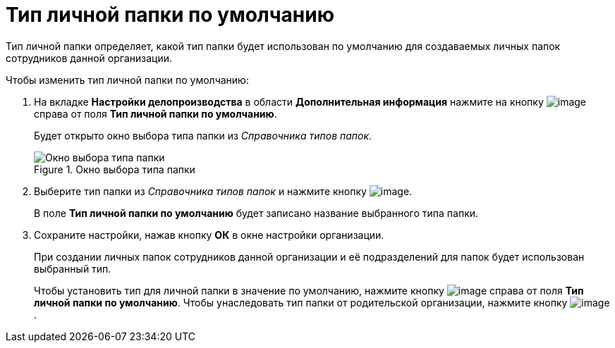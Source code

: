 = Тип личной папки по умолчанию

Тип личной папки определяет, какой тип папки будет использован по умолчанию для создаваемых личных папок сотрудников данной организации.

.Чтобы изменить тип личной папки по умолчанию:
. На вкладке *Настройки делопроизводства* в области *Дополнительная информация* нажмите на кнопку image:buttons/staff_treedots.png[image] справа от поля *Тип личной папки по умолчанию*.
+
Будет открыто окно выбора типа папки из _Справочника типов папок_.
+
.Окно выбора типа папки
image::staff_FoldersType_select.png[Окно выбора типа папки]
+
. Выберите тип папки из _Справочника типов папок_ и нажмите кнопку image:buttons/staff_Check_folderstype.png[image].
+
В поле *Тип личной папки по умолчанию* будет записано название выбранного типа папки.
. Сохраните настройки, нажав кнопку *ОК* в окне настройки организации.
+
При создании личных папок сотрудников данной организации и её подразделений для папок будет использован выбранный тип.
+
Чтобы установить тип для личной папки в значение по умолчанию, нажмите кнопку image:buttons/staff_Clear.png[image] справа от поля *Тип личной папки по умолчанию*. Чтобы унаследовать тип папки от родительской организации, нажмите кнопку image:buttons/staff_return.png[image].
